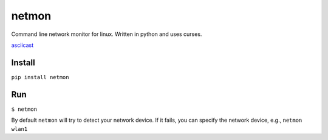 netmon
======

Command line network monitor for linux. Written in python and uses
curses.

`asciicast <https://asciinema.org/a/178907>`__

Install
-------

``pip install netmon``

Run
---

``$ netmon``

By default ``netmon`` will try to detect your network device. If it
fails, you can specify the network device, e.g., ``netmon wlan1``
